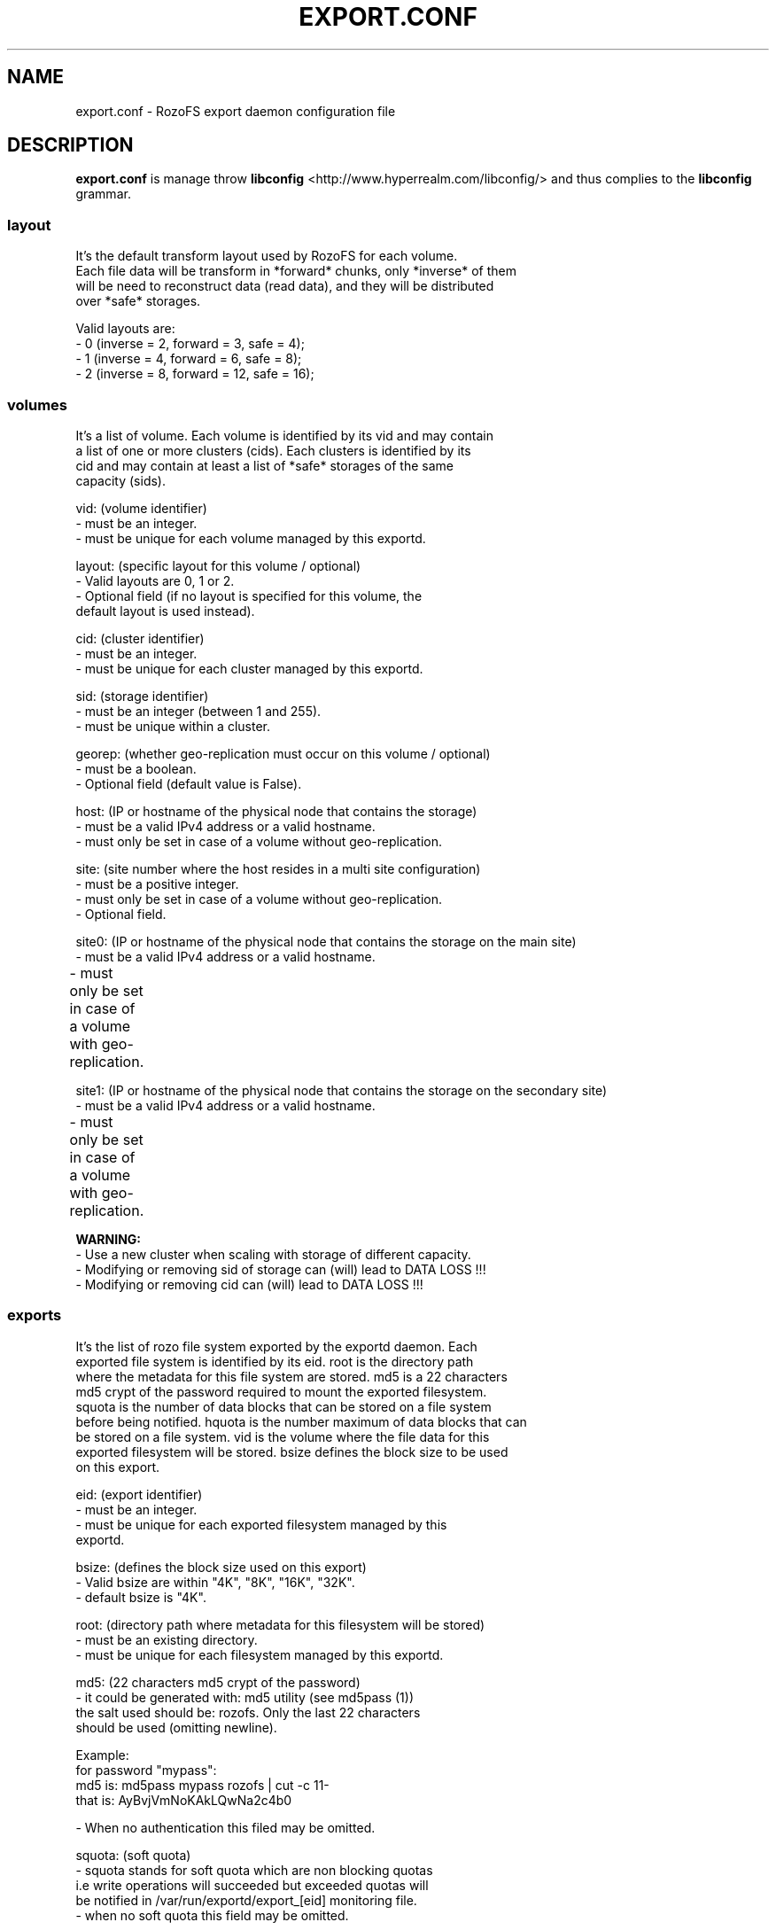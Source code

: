 .\" Process this file with
.\" groff -man -Tascii export.conf.5
.\"
.TH EXPORT.CONF 5 "APRIL 2014" RozoFS "User Manuals"
.SH NAME
export.conf \- RozoFS export daemon configuration file
.SH DESCRIPTION
.B export.conf
is manage throw 
.B libconfig
<http://www.hyperrealm.com/libconfig/>
and thus complies to the
.B libconfig
grammar.

.SS layout
    It's the default transform layout used by RozoFS for each volume.
    Each file data will be transform in *forward* chunks, only *inverse* of them
    will be need to reconstruct data (read data), and they will be distributed
    over *safe* storages.

       Valid layouts are:
           - 0 (inverse = 2, forward = 3, safe = 4);
           - 1 (inverse = 4, forward = 6, safe = 8);
           - 2 (inverse = 8, forward = 12, safe = 16);


.SS volumes
   It's a list of volume. Each volume is identified by its vid and may contain
   a list of one or more clusters (cids). Each clusters is identified by its
   cid and may contain at least a list of *safe* storages of the same 
   capacity (sids).

       vid: (volume identifier)
               - must be an integer.
               - must be unique for each volume managed by this exportd.

       layout: (specific layout for this volume / optional)
               - Valid layouts are 0, 1 or 2.
               - Optional field (if no layout is specified for this volume, the
                 default layout is used instead).

       cid: (cluster identifier)
               - must be an integer.
               - must be unique for each cluster managed by this exportd.

       sid: (storage identifier)
               - must be an integer (between 1 and 255).
               - must be unique within a cluster.

       georep: (whether geo-replication must occur on this volume / optional)
               - must be a boolean.
               - Optional field (default value is False).

       host: (IP or hostname of the physical node that contains the storage)
               - must be a valid IPv4 address or a valid hostname.
               - must only be set in case of a volume without geo-replication.

       site: (site number where the host resides in a multi site configuration)
               - must be a positive integer.
               - must only be set in case of a volume without geo-replication. 
               - Optional field. 

       site0: (IP or hostname of the physical node that contains the storage on the main site)
               - must be a valid IPv4 address or a valid hostname.
               - must only be set in case of a volume with geo-replication. 	       

       site1: (IP or hostname of the physical node that contains the storage on the secondary site)
               - must be a valid IPv4 address or a valid hostname.
               - must only be set in case of a volume with geo-replication. 	       


.B  WARNING:
   - Use a new cluster when scaling with storage of different capacity.
   - Modifying or removing sid of storage can (will) lead to DATA LOSS !!!
   - Modifying or removing cid can (will) lead to DATA LOSS !!!

.SS exports
   It's the list of rozo file system exported by the exportd daemon. Each
   exported file system is identified by its eid. root is the directory path
   where the metadata for this file system are stored. md5 is a 22 characters
   md5 crypt of the password required to mount the exported filesystem.
   squota is the number of data blocks that can be stored on a file system
   before being notified. hquota is the number maximum of data blocks that can
   be stored on a file system. vid is the volume where the file data for this
   exported filesystem will be stored. bsize defines the block size to be used 
   on this export.

       eid: (export identifier)
               - must be an integer.
               - must be unique for each exported filesystem managed by this
                 exportd.

       bsize: (defines the block size used on this export)
               - Valid bsize are within "4K", "8K", "16K", "32K".
               - default bsize is "4K".

       root: (directory path where metadata for this filesystem will be stored)
               - must be an existing directory.
               - must be unique for each filesystem managed by this exportd.

       md5: (22 characters md5 crypt of the password)
               - it could be generated with: md5 utility (see md5pass (1))
                 the salt used should be: rozofs. Only the last 22 characters
                 should be used (omitting newline).

                 Example: 
                           for password "mypass":
                           md5 is: md5pass mypass rozofs | cut \-c 11\-
                           that is: AyBvjVmNoKAkLQwNa2c4b0

               - When no authentication this filed may be omitted.

       squota: (soft quota)
               - squota stands for soft quota which are non blocking quotas
                 i.e write operations will succeeded but exceeded quotas will
                 be notified in /var/run/exportd/export_[eid] monitoring file.
               - when no soft quota this field may be omitted.

       hquota: (hard quota)
               - hquota stands for blocking quotas which are blocking quotas
                 i.e every attempt to write beyond hquota will fail (EDQUOT).
               - when no hard quota this field may be omitted.

       for squota and hquota:
               - quotas are express in nb. of blocks (no suffix), Kilo, Mega,
                 Giga or Tera Bytes according to suffix K, M, G or T. Only the
                  first letter of  suffix is used that is: 128G is equivalent to
                 128Giga which in turn can be 128GigaBytes etc...
               - warning: any other suffix leads to quota express in blocks.

       vid: (volume identifier used to store file data for this filesystem)
               - must be an integer.
               - should exist in volume list.
               - several filesystem can use the same volume.

.SH EXAMPLE
.PP
.nf
.ta +3i

# sample /etc/rozofs/export.conf file

layout = 0;

volumes =  # List of volumes
(
    {
        # First volume
        vid = 1; # Volume identifier = 1
        cids=    # List of clusters for the volume 1
        (
            {
                # First cluster of volume 1
                cid = 1; # Cluster identifier = 1
                sids =   # List of storages for the cluster 1
                (
                    {sid = 01; host = "storage-node-1-1";},
                    {sid = 02; host = "storage-node-1-2";},
                    {sid = 03; host = "storage-node-1-3";},
                    {sid = 04; host = "storage-node-1-4";}
                    # ...
                );
            },
            {
                 # Second cluster of volume 1
                cid = 2; # Cluster identifier = 2
                sids =   # List of storages for the cluster 2
                (
                    {sid = 01; host = "storage-node-2-1";},
                    {sid = 02; host = "storage-node-2-2";},
                    {sid = 03; host = "storage-node-2-3";},
                    {sid = 04; host = "storage-node-2-4";}
                    # ...
                );
            }
        );
    },
    {
        # Second volume
        vid = 2; # Volume identifier = 2
        georep = True; # Volume is georeplicated 
        layout = 1; # Specific layout for this volume
        cids =   # List of clusters for the volume 2
        (
            {
                # First cluster of volume 2
                cid = 3; # Cluster identifier = 3
                sids =   # List of storages for the cluster 3
                (
                    {sid = 01; site0 = "storage-node-3-1-0"; site1 = "storage-node-3-1-1";},
                    {sid = 02; site0 = "storage-node-3-2-0"; site1 = "storage-node-3-2-1";},
                    {sid = 03; site0 = "storage-node-3-3-0"; site1 = "storage-node-3-3-1";},
                    {sid = 04; site0 = "storage-node-3-4-0"; site1 = "storage-node-3-4-1";},
                    {sid = 05; site0 = "storage-node-3-5-0"; site1 = "storage-node-3-5-1";},
                    {sid = 06; site0 = "storage-node-3-6-0"; site1 = "storage-node-3-6-1";},
                    {sid = 07; site0 = "storage-node-3-7-0"; site1 = "storage-node-3-7-1";},
                    {sid = 08; site0 = "storage-node-3-8-0"; site1 = "storage-node-3-8-1";}
                );
            }
        );
    }
)
;

exports = ( # List of exported filesystem

    # First filesystem exported
    {eid = 1; bsize="4K"; root = "/path/to/foo"; md5="AyBvjVmNoKAkLQwNa2c4b0";
                                    squota="128G"; hquota="256G"; vid=1;},

    # Second filesystem exported
    {eid = 2; bsize="8K"; root = "/path/to/bar"; md5="";
                            squota=""; hquota = ""; vid=2;}
    # ...
);

.SH FILES
.I /etc/rozofs/export.conf (/usr/local/etc/rozofs/export.conf)
.RS
The system wide configuration file.
.\".SH ENVIRONMENT
.\".SH DIAGNOSTICS
.\".SH BUGS
.SH AUTHOR
Fizians <http://www.fizians.com>
.SH "SEE ALSO"
.BR rozofs (7),
.BR exportd (8)
